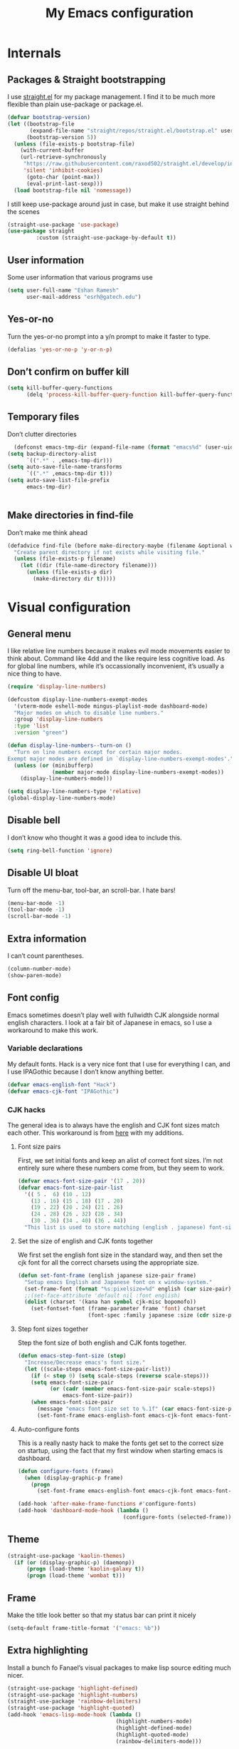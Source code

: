 #+PROPERTY: header-args :tangle "init.el"
# (add-hook 'after-save-hook (lambda nil (org-babel-tangle)))
#+TITLE: My Emacs configuration

* Internals
** Packages & Straight bootstrapping
I use [[https://github.com/raxod502/straight.el][straight.el]] for my package management. I find it to be much more flexible than
plain use-package or package.el. 
#+BEGIN_SRC emacs-lisp
(defvar bootstrap-version)
(let ((bootstrap-file
       (expand-file-name "straight/repos/straight.el/bootstrap.el" user-emacs-directory))
      (bootstrap-version 5))
  (unless (file-exists-p bootstrap-file)
    (with-current-buffer
    (url-retrieve-synchronously
     "https://raw.githubusercontent.com/raxod502/straight.el/develop/install.el"
     'silent 'inhibit-cookies)
      (goto-char (point-max))
      (eval-print-last-sexp)))
  (load bootstrap-file nil 'nomessage))
#+end_src
I still keep use-package around just in case, but make it use straight behind the scenes
#+begin_src emacs-lisp
(straight-use-package 'use-package)
(use-package straight
         :custom (straight-use-package-by-default t))
#+end_src

** User information
Some user information that various programs use
#+begin_src emacs-lisp
(setq user-full-name "Eshan Ramesh"
      user-mail-address "esrh@gatech.edu")
#+end_src

** Yes-or-no
Turn the yes-or-no prompt into a y/n prompt to make it faster to type.
#+BEGIN_SRC emacs-lisp
(defalias 'yes-or-no-p 'y-or-n-p)
#+END_SRC

** Don’t confirm on buffer kill
#+BEGIN_SRC emacs-lisp
(setq kill-buffer-query-functions
	  (delq 'process-kill-buffer-query-function kill-buffer-query-functions))
#+END_SRC

** Temporary files
Don’t clutter directories
#+BEGIN_SRC emacs-lisp
  (defconst emacs-tmp-dir (expand-file-name (format "emacs%d" (user-uid)) temporary-file-directory))
(setq backup-directory-alist
      `((".*" . ,emacs-tmp-dir)))
(setq auto-save-file-name-transforms
      `((".*" ,emacs-tmp-dir t)))
(setq auto-save-list-file-prefix
      emacs-tmp-dir)


#+END_SRC

** Make directories in find-file
Don’t make me think ahead
#+BEGIN_SRC emacs-lisp
(defadvice find-file (before make-directory-maybe (filename &optional wildcards) activate)
  "Create parent directory if not exists while visiting file."
  (unless (file-exists-p filename)
    (let ((dir (file-name-directory filename)))
      (unless (file-exists-p dir)
        (make-directory dir t)))))
#+END_SRC
* Visual configuration
** General menu
I like relative line numbers because it makes evil mode movements easier to think
about. Command like 4dd and the like require less cognitive load. As for global line
numbers, while it’s occassionally inconvenient, it’s usually a nice thing to have.
#+BEGIN_SRC emacs-lisp
  (require 'display-line-numbers)

  (defcustom display-line-numbers-exempt-modes
    '(vterm-mode eshell-mode mingus-playlist-mode dashboard-mode)
    "Major modes on which to disable line numbers."
    :group 'display-line-numbers
    :type 'list
    :version "green")

  (defun display-line-numbers--turn-on ()
    "Turn on line numbers except for certain major modes.
  Exempt major modes are defined in `display-line-numbers-exempt-modes'."
    (unless (or (minibufferp)
                (member major-mode display-line-numbers-exempt-modes))
      (display-line-numbers-mode)))

  (setq display-line-numbers-type 'relative)
  (global-display-line-numbers-mode)
#+END_SRC

** Disable bell
I don’t know who thought it was a good idea to include this.
#+BEGIN_SRC emacs-lisp
(setq ring-bell-function 'ignore)
#+END_SRC

** Disable UI bloat
Turn off the menu-bar, tool-bar, an scroll-bar. I hate bars!
#+BEGIN_SRC emacs-lisp
(menu-bar-mode -1)
(tool-bar-mode -1)
(scroll-bar-mode -1)
#+END_SRC

** Extra information
I can’t count parentheses.
#+BEGIN_SRC emacs-lisp
(column-number-mode)
(show-paren-mode)
#+END_SRC

** Font config
Emacs sometimes doesn’t play well with fullwidth CJK alongside normal english
characters. I look at a fair bit of Japanese in
emacs, so I use a workaround to make this work.
*** Variable declarations
My default fonts. Hack is a very nice font that I use for everything I can, and
I use IPAGothic because I don’t know anything better.
#+BEGIN_SRC emacs-lisp
(defvar emacs-english-font "Hack")
(defvar emacs-cjk-font "IPAGothic")
#+END_SRC

*** CJK hacks
The general idea is to always have the english and CJK font sizes match each other.
This workaround is from [[https://gist.github.com/coldnew/7398845][here]] with my additions.

**** Font size pairs
First, we set initial fonts and keep an alist of correct font sizes. I’m not
entirely sure where these numbers come from, but they seem to work. 
#+BEGIN_SRC emacs-lisp
(defvar emacs-font-size-pair '(17 . 20))
(defvar emacs-font-size-pair-list
  '(( 5 .  6) (10 . 12)
    (13 . 16) (15 . 18) (17 . 20)
    (19 . 22) (20 . 24) (21 . 26)
    (24 . 28) (26 . 32) (28 . 34)
    (30 . 36) (34 . 40) (36 . 44))
  "This list is used to store matching (english . japanese) font-size.")
#+END_SRC
**** Set the size of english and CJK fonts together
We first set the english font size in the standard way, and then set the
cjk font for all the correct charsets using the appropriate size.
#+BEGIN_SRC emacs-lisp
(defun set-font-frame (english japanese size-pair frame)
  "Setup emacs English and Japanese font on x window-system."
  (set-frame-font (format "%s:pixelsize=%d" english (car size-pair)) t (list frame))
  ;;(set-face-attribute 'default nil :font english)
  (dolist (charset '(kana han symbol cjk-misc bopomofo))
	(set-fontset-font (frame-parameter frame 'font) charset
					  (font-spec :family japanese :size (cdr size-pair)))))
#+END_SRC
**** Step font sizes together
Step the font size of both english and CJK fonts together.
#+BEGIN_SRC emacs-lisp
(defun emacs-step-font-size (step)
  "Increase/Decrease emacs's font size."
  (let ((scale-steps emacs-font-size-pair-list))
    (if (< step 0) (setq scale-steps (reverse scale-steps)))
    (setq emacs-font-size-pair
          (or (cadr (member emacs-font-size-pair scale-steps))
              emacs-font-size-pair))
    (when emacs-font-size-pair
      (message "emacs font size set to %.1f" (car emacs-font-size-pair))
      (set-font-frame emacs-english-font emacs-cjk-font emacs-font-size-pair (selected-frame)))))
#+END_SRC


**** Auto-configure fonts
This is a really nasty hack to make the fonts get set to the correct size on
startup, using the fact that my first window when starting emacs is dashboard.
#+BEGIN_SRC emacs-lisp
(defun configure-fonts (frame)
  (when (display-graphic-p frame)
	(progn 
	  (set-font-frame emacs-english-font emacs-cjk-font emacs-font-size-pair frame))))

(add-hook 'after-make-frame-functions #'configure-fonts)
(add-hook 'dashboard-mode-hook (lambda ()
                                 (configure-fonts (selected-frame))))
#+END_SRC

** Theme
#+BEGIN_SRC emacs-lisp
(straight-use-package 'kaolin-themes)
  (if (or (display-graphic-p) (daemonp))
      (progn (load-theme 'kaolin-galaxy t))
      (progn (load-theme 'wombat t)))
#+END_SRC
** Frame
Make the title look better so that my status bar can print it nicely
#+BEGIN_SRC emacs-lisp
(setq-default frame-title-format '("emacs: %b"))
#+END_SRC
** Extra highlighting
Install a bunch fo Fanael’s visual packages to make lisp source editing much nicer.
#+BEGIN_SRC emacs-lisp
  (straight-use-package 'highlight-defined)
  (straight-use-package 'highlight-numbers)
  (straight-use-package 'rainbow-delimiters)
  (straight-use-package 'highlight-quoted)
  (add-hook 'emacs-lisp-mode-hook (lambda ()
                                    (highlight-numbers-mode)
                                    (highlight-defined-mode)
                                    (highlight-quoted-mode)
                                    (rainbow-delimiters-mode)))
#+END_SRC
** Modeline
*** SML
#+BEGIN_SRC emacs-lisp
  (straight-use-package 'smart-mode-line)
  (sml/setup)
  (setq sml/theme 'respectful)
#+END_SRC

Display the time in the modeline
#+BEGIN_SRC emacs-lisp
  (display-time-mode 1)
  (setq display-time-24hr-format t)
#+END_SRC
* Packages
** Ace-window
Ace-window is super nice because it lets you quickly switch to a window
when you have >2 open by providing a letter hint.
#+BEGIN_SRC emacs-lisp
(straight-use-package 'ace-window)
(global-set-key [remap other-window] 'ace-window)
#+END_SRC

I add some extra config for myself
#+BEGIN_SRC emacs-lisp
(setq aw-keys '(?a ?s ?d ?f ?g ?h ?j ?k ?l))
(setq aw-scope 'frame)
(setq aw-background nil)
(setq aw-ignore-current t)
#+END_SRC

** Dashboard
An essential. 
#+BEGIN_SRC emacs-lisp
(use-package dashboard
  :config (dashboard-setup-startup-hook))
#+END_SRC
Some config
#+BEGIN_SRC emacs-lisp
  (setq initial-buffer-choice (get-buffer "*dashboard*"))
  ;;(setq dashboard-startup-banner 1)
  (setq dashboard-center-content t)
  (setq dashboard-show-shortcuts nil)
  (setq dashboard-set-init-info nil)
  (setq dashboard-set-footer nil)

  (setq dashboard-items '((recents  . 5)
                          (projects . 5)
                          (agenda . 5)))

  (setq dashboard-item-names '(("Recent Files:" . "recent:")
                               ("Projects:" . "projects:")
                               ("Agenda for the coming week:" . "agenda:")))
#+END_SRC

#+BEGIN_SRC emacs-lisp
  ;; (setq dashboard-banner-logo-title (concat "GNU emacsへようこそ。今日は"
  ;;                                           (format-time-string "%m")
  ;;                                           "月"
  ;;                                           (format-time-string "%e")
  ;;                                           "日です"))
  (setq dashboard-banner-logo-title "GNU emacsへようこそ。")
#+END_SRC


#+BEGIN_SRC emacs-lisp
(if (or (display-graphic-p) (daemonp))
    (progn (setq dashboard-startup-banner (expand-file-name "hiten_render_rsz.png" user-emacs-directory)))
    (progn (setq dashboard-startup-banner (expand-file-name "gnu.txt" user-emacs-directory))))
#+END_SRC

** Evil-mode
Vi bindings are too deeply ingrained in my muscle memory to leave behind
#+BEGIN_SRC emacs-lisp
(use-package evil
  :init
  (setq evil-want-keybinding nil)
  :config
  (evil-mode 1)
  (use-package evil-leader
		:config
		(global-evil-leader-mode t)
		(evil-leader/set-leader "<SPC>"))
  
  (use-package evil-surround
    :config (global-evil-surround-mode))

  (use-package evil-indent-textobject))
#+END_SRC

Add some extra vi integration to other programs
#+BEGIN_SRC emacs-lisp
(use-package evil-collection
  :config
  (evil-collection-init))
#+END_SRC
*** Vim-fold
Vim-style folding
#+BEGIN_SRC emacs-lisp
(straight-use-package 'vimish-fold)
(straight-use-package 'evil-vimish-fold)
#+END_SRC

** Company
The one true autocompleter
#+BEGIN_SRC emacs-lisp
(straight-use-package 'company)
(add-hook 'after-init-hook 'global-company-mode)
(straight-use-package 'company-ctags)
#+END_SRC

** Projectile
#+BEGIN_SRC emacs-lisp
(straight-use-package 'projectile)
(projectile-mode +1)
(define-key projectile-mode-map (kbd "C-c p") 'projectile-command-map)
#+END_SRC

** Searching
*** Selectrum
I currently use selectrum. I’m not sure yet if it’s actually better
than ivy or not, but I tried it out and I liked it.
#+BEGIN_SRC emacs-lisp
(straight-use-package 'selectrum)
(straight-use-package 'prescient)
(straight-use-package 'selectrum-prescient)
(selectrum-mode +1)
(selectrum-prescient-mode +1)
(prescient-persist-mode +1)
#+END_SRC

*** Marginalia
An essential addition to the search minibuffer that offers a bit of documentation.
#+BEGIN_SRC emacs-lisp
(straight-use-package 'marginalia)
(marginalia-mode)
#+END_SRC

** Japanese-related
#+BEGIN_SRC emacs-lisp
(straight-use-package 'anki-editor)
(straight-use-package 'sdcv)
(straight-use-package 'clipmon)
#+END_SRC
I use the migemo program to supplement incremental searching for Japanese. It
requires the cmigemo program in your path, and lets you search for japanese words
by typing in romaji.
#+BEGIN_SRC emacs-lisp
  (straight-use-package 'migemo)
  (straight-use-package 'ivy-migemo)
  (require 'migemo)
  (setq migemo-command "cmigemo")
  (setq migemo-options '("-q" "--emacs"))
  (setq migemo-dictionary "/usr/share/migemo/utf-8/migemo-dict")
  (setq migemo-user-dictionary nil)
  (setq migemo-regex-dictionary nil)
  (setq migemo-coding-system 'utf-8-unix)
  (migemo-init)
#+END_SRC
*** Mecab
This requires mecab to be installed on your system, as well as a dictionary for it.
#+BEGIN_SRC emacs-lisp
  (straight-use-package '(mecab :type git
                                :repo "https://github.com/syohex/emacs-mecab"
                                :pre-build ("make")))

#+END_SRC
*** Reading books
Nov-mode is an excellent epub reader.
#+BEGIN_SRC emacs-lisp
(straight-use-package 'nov)
(add-to-list 'auto-mode-alist '("\\.epub\\'" . nov-mode))
(setq nov-text-width 100)
#+END_SRC
** MPD
Mingus is a fairly hassle-free mpd client. It just works, and the keybinds
are actually surprisingly ergo.
#+BEGIN_SRC emacs-lisp
(straight-use-package 'libmpdee)
(straight-use-package 'mingus)
#+END_SRC

Make mingus redraw buffers when window size changes
#+BEGIN_SRC emacs-lisp
  (defun mingus-redraw-to-hook (FRAME)
    (mingus-redraw-all FRAME))

  (add-hook 'window-size-change-functions
            'mingus-redraw-to-hook)
#+END_SRC

** Highlights
*** Highlight todos
#+BEGIN_SRC emacs-lisp
(straight-use-package 'hl-todo)
(global-hl-todo-mode)
#+END_SRC

*** Highlight indent guides
#+BEGIN_SRC emacs-lisp
(straight-use-package 'highlight-indent-guides)
#+END_SRC

** Which-key
There are too many emacs keybindings and life is too short
#+BEGIN_SRC emacs-lisp
(straight-use-package 'which-key)
(which-key-mode)
#+END_SRC

** Format-all
All-purpose code formatter for when things break
#+BEGIN_SRC emacs-lisp
(straight-use-package 'format-all)
#+END_SRC

** VTerm
Undoubtedly the best terminal in emacs.
#+BEGIN_SRC emacs-lisp
(straight-use-package 'vterm)
#+END_SRC
*** Config
#+BEGIN_SRC emacs-lisp
(setq vterm-kill-buffer-on-exit t)
(setq vterm-buffer-name-string "vt//%s")
#+END_SRC
*** Keybindings
#+BEGIN_SRC emacs-lisp
(global-set-key (kbd "<C-return>") 'vterm-toggle-cd)
(global-set-key (kbd "<C-S-return>") 'vterm-toggle)
#+END_SRC
*** Vterm-toggle
toggle a window with a re-usable vterm
#+BEGIN_SRC emacs-lisp
(straight-use-package 'vterm-toggle)
(setq vterm-toggle-hide-method 'delete-window)
(setq vterm-toggle-fullscreen-p nil)
#+END_SRC
#+BEGIN_SRC emacs-lisp
(setq vterm-toggle-fullscreen-p nil)
(add-to-list 'display-buffer-alist
             '((lambda(bufname _) (with-current-buffer bufname (equal major-mode 'vterm-mode)))
                (display-buffer-reuse-window display-buffer-at-bottom)
                (dedicated . t) ;dedicated is supported in emacs27
                (reusable-frames . visible)
                (window-height . 0.3)))
#+END_SRC

*** Kill vterm buffer and window
#+BEGIN_SRC emacs-lisp
  (defun vterm--kill-vterm-buffer-and-window (process event)
    "Kill buffer and window on vterm process termination."
    (when (not (process-live-p process))
      (let ((buf (process-buffer process)))
        (when (buffer-live-p buf)
          (with-current-buffer buf
            (kill-buffer)
            (ignore-errors (delete-window))
            (message "VTerm closed."))))))
(add-hook 'vterm-mode-hook
          (lambda ()
            (set-process-sentinel (get-buffer-process (buffer-name))
                                  #'vterm--kill-vterm-buffer-and-window)))
#+END_SRC
** Org-mode
Path configuration. I use a directory called org in my home directory to store
my org files.
#+BEGIN_SRC emacs-lisp
    (setq org-directory "~/org/")
    (setq org-agenda-files '("~/org/"))
    (setq org-hide-emphasis-markers t)
    (setq org-startup-with-latex-preview t)
    (evil-leader/set-key "o" 'org-agenda)
    (add-hook 'org-mode-hook (lambda ()
                   ;;(org-superstar-mode 1)
                   (org-indent-mode 1)
                   (org-fragtog-mode 1)
                   (setq electric-quote-mode 'nil)))
#+END_SRC

Even emacs can’t make me not procrastinate!
#+BEGIN_SRC emacs-lisp
(setq org-deadline-warning-days 2)
#+END_SRC


*** Org-fragtog
A neat little package to render latex fragments as you write them.
#+BEGIN_SRC emacs-lisp
(straight-use-package 'org-fragtog)
#+END_SRC

** IRC
I store this outside of vc because it has some secrets.
#+BEGIN_SRC emacs-lisp
  (when (file-exists-p "ircconfig.elc")
    (load (expand-file-name "ircconfig" user-emacs-directory)))
#+END_SRC
** YASnippet
#+BEGIN_SRC emacs-lisp
(straight-use-package 'yasnippet)
(yas-global-mode)
(setq yas-indent-line 'fixed)
#+END_SRC

** Dired+
#+BEGIN_SRC emacs-lisp
    (straight-use-package 'dired+)
  (diredp-toggle-find-file-reuse-dir 1)
#+END_SRC
** AUR
Aur helper in emacs
#+BEGIN_SRC emacs-lisp
(straight-use-package 'aurel)
(setq aurel-info-download-function 'aurel-download-unpack-pkgbuild)
(setq aurel-list-download-function 'aurel-download-unpack-pkgbuild)
#+END_SRC

* Programming
** Config
*** Parentheses
I use electric to auto-complete paren and quote pairs
#+BEGIN_SRC emacs-lisp
(setq electric-pair-pairs '(
                           (?\{ . ?\})
                           (?\( . ?\))
                           (?\[ . ?\])
                           (?\" . ?\")
                           ))
(electric-pair-mode)
(electric-quote-mode)
#+END_SRC

*** Spaces over tabs
I don’t like tabs
#+BEGIN_SRC emacs-lisp
(setq-default indent-tabs-mode nil)
#+END_SRC
*** Final newline
#+BEGIN_SRC emacs-lisp
(setq mode-require-final-newline nil)
#+END_SRC

** Essential packages
*** Flycheck
Classic linter framework
#+BEGIN_SRC emacs-lisp
(straight-use-package 'flycheck)
#+END_SRC

*** Magit
Nothing to be said here
#+BEGIN_SRC emacs-lisp
(straight-use-package 'magit)
#+END_SRC

*** LSP
#+BEGIN_SRC emacs-lisp
(straight-use-package 'company-lsp)
(straight-use-package 'lsp-mode)
(straight-use-package 'lsp-ui)
#+END_SRC
**** Declutter lsp UI
#+BEGIN_SRC emacs-lisp
(setq lsp-ui-doc-show-with-mouse nil)
(setq lsp-ui-sideline-enable nil)
(setq lsp-modeline-code-actions-enable 1)
#+END_SRC



**** Code action keybinding
#+BEGIN_SRC emacs-lisp
(add-hook 'lsp-mode-hook (lambda ()
			   (local-set-key (kbd "C-c C-j") 'lsp-execute-code-action)))
#+END_SRC

**** Performance
#+BEGIN_SRC emacs-lisp
(setq read-process-output-max (* 1024 1024)) ;; 1mb
(setq gc-cons-threshold 100000000)
#+END_SRC

** Languages
*** Java
I don’t use lsp-java. It’s pretty finicky and doesn’t work how I like it to.
Meghanada on the other hand works perfectly even if it’s a little less feature-rich.
#+BEGIN_SRC emacs-lisp
(straight-use-package 'meghanada)
(add-hook 'java-mode-hook
          (lambda ()
            ;; meghanada-mode on
            (meghanada-mode t)
            (flycheck-mode +1)
            (setq c-basic-offset 4)
			(setq tab-width 4)
            ))
#+END_SRC

*** Haskell
#+BEGIN_SRC emacs-lisp
(straight-use-package 'haskell-mode)
(straight-use-package 'lsp-haskell)
(require 'lsp-mode)
(require 'lsp-haskell)
(add-hook 'haskell-mode-hook #'lsp)
(add-hook 'haskell-literate-mode-hook #'lsp)
#+END_SRC

Interactive haskell error customization
#+BEGIN_SRC emacs-lisp
(setq haskell-interactive-popup-errors t)
#+END_SRC

*** C++
I don’t autostart the LSP because i don’t always need it. I enter the lsp manually
if I need to.
#+BEGIN_SRC emacs-lisp
(setq-default tab-width 4
              c-basic-offset 4
              kill-whole-line t
              indent-tabs-mode nil)
#+END_SRC
*** Lisp
#+BEGIN_SRC emacs-lisp
(add-hook 'lisp-mode-hook 'flycheck-mode)
(straight-use-package 'slime)
(setq inferior-lisp-program "sbcl")
#+END_SRC

*** TeX
AuCTeX offers a lot of sweet features that I’ve come to take for granted
#+BEGIN_SRC emacs-lisp
(straight-use-package 'auctex)
#+END_SRC

Use zathura to view pdfs
#+BEGIN_SRC emacs-lisp
(setq TeX-view-program-selection '((output-pdf "Zathura")))
#+END_SRC

I use the digestif LSP. I don’t like the lens in this mode, so I turn it off.
#+BEGIN_SRC emacs-lisp
(add-hook 'tex-mode #'lsp)
(add-hook 'tex-mode (lambda ()
					  (setq lsp-lens-enable nil)))
#+END_SRC

*** Python
#+BEGIN_SRC emacs-lisp
(straight-use-package 'lsp-jedi)
(add-hook 'python-mode #'lsp)
#+END_SRC
**** IPython
#+BEGIN_SRC emacs-lisp
(straight-use-package 'polymode)
(straight-use-package 'ein)
(setq ein:polymode t)
#+END_SRC

*** Sage
#+BEGIN_SRC emacs-lisp
(straight-use-package 'sage-shell-mode)
(setq sage-shell:sage-executable "/usr/bin/sage")
#+END_SRC

* Elisp
** Split and follow
does what it says on the tin.
#+BEGIN_SRC emacs-lisp
  (defun split-and-follow-horizontally ()
    (interactive)
    (split-window-below)
   (balance-windows)
   (other-window 1))
  (defun split-and-follow-vertically ()
    (interactive)
    (split-window-right)
    (balance-windows)
    (other-window 1))
#+END_SRC
Bind these new functions to override the old ones
#+BEGIN_SRC emacs-lisp
(global-set-key (kbd "C-x 2") 'split-and-follow-horizontally)
(global-set-key (kbd "C-x 3") 'split-and-follow-vertically)
#+END_SRC

** Delete frame and buffer
Taken from [[https://emacs.stackexchange.com/questions/2888/kill-buffer-when-frame-is-deleted][here]]
#+BEGIN_SRC emacs-lisp
  (defun maybe-delete-frame-buffer (frame)
    "When a dedicated FRAME is deleted, also kill its buffer.
  A dedicated frame contains a single window whose buffer is not
  displayed anywhere else."
    (let ((windows (window-list frame)))
      (when (eq 1 (length windows))
        (let ((buffer (window-buffer (car windows))))
          (when (eq 1 (length (get-buffer-window-list buffer nil t)))
            (kill-buffer buffer))))))
(add-hook 'delete-frame-functions #'maybe-delete-frame-buffer)
#+END_SRC

** Custom keybinds
*** C-o for execute extended
M-x sometimes isn’t recognized on the terminal
#+BEGIN_SRC emacs-lisp
(global-set-key (kbd "C-o") 'execute-extended-command)
(define-key evil-motion-state-map (kbd "C-o") nil)
#+END_SRC

*** Two keybinds for ace-window switching
#+BEGIN_SRC emacs-lisp
(global-set-key (kbd "C-\;") 'ace-window)
(global-set-key (kbd "C-p") 'ace-window)
(define-key evil-motion-state-map (kbd "C-\;") nil)
(define-key evil-normal-state-map (kbd "C-p") nil)
#+END_SRC

*** Kill both buffer and window keybinding
#+BEGIN_SRC emacs-lisp
(global-set-key (kbd "C-x k") 'kill-buffer)
(global-set-key (kbd "C-x C-k") 'kill-buffer-and-window)
#+END_SRC

*** Xref find definition
#+BEGIN_SRC emacs-lisp
  (global-set-key (kbd "C-h C-f") 'xref-find-definitions)
  (global-set-key (kbd "C-h C-j") 'xref-pop-marker-stack)
#+END_SRC

** Function to reload init
I make too many changes to type this out every time.
#+BEGIN_SRC emacs-lisp
(defun load-init ()
  (interactive)
  (load-file (expand-file-name "init.el" user-emacs-directory)))
#+END_SRC

** Kill other buffers
#+BEGIN_SRC emacs-lisp
(defun kill-other-buffers ()
  "Kill all other buffers."
  (interactive)
  (mapc 'kill-buffer (delq (current-buffer) (buffer-list))))
#+END_SRC

* Custom
Cruft. Just cruft.
#+BEGIN_SRC emacs-lisp
(custom-set-variables
 ;; custom-set-variables was added by Custom.
 ;; If you edit it by hand, you could mess it up, so be careful.
 ;; Your init file should contain only one such instance.
 ;; If there is more than one, they won't work right.
 '(org-export-backends '(ascii beamer html icalendar latex md odt))
 '(tab-width 4)
 '(warning-suppress-types '((comp) (comp))))
(custom-set-faces
 ;; custom-set-faces was added by Custom.
 ;; If you edit it by hand, you could mess it up, so be careful.
 ;; Your init file should contain only one such instance.
 ;; If there is more than one, they won't work right.
 '(dashboard-items-face ((t (:inherit widget-button :overline nil :underline nil)))))
#+END_SRC
